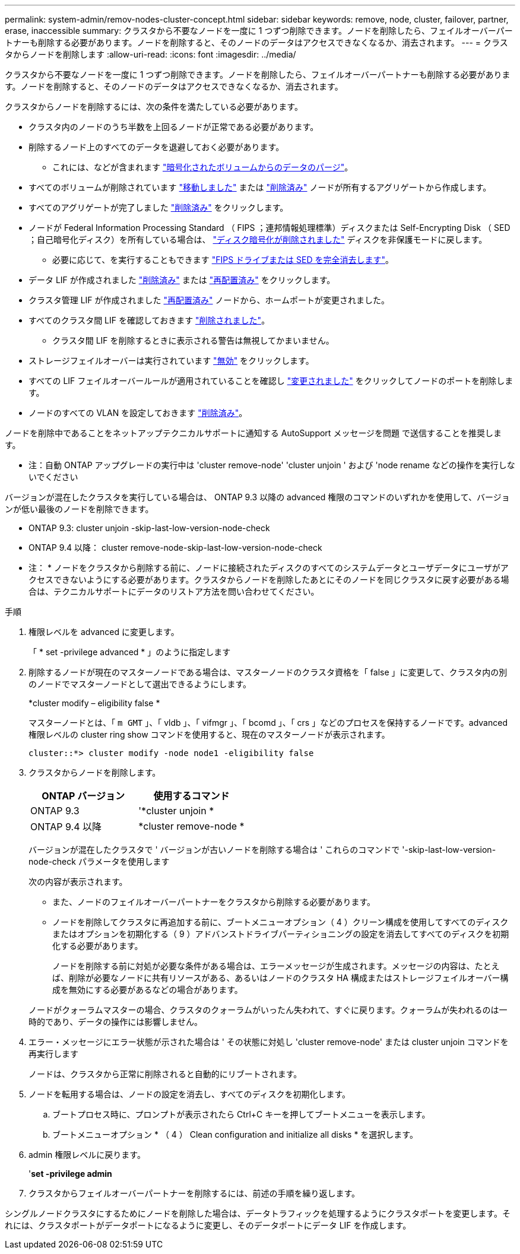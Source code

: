 ---
permalink: system-admin/remov-nodes-cluster-concept.html 
sidebar: sidebar 
keywords: remove, node, cluster, failover, partner, erase, inaccessible 
summary: クラスタから不要なノードを一度に 1 つずつ削除できます。ノードを削除したら、フェイルオーバーパートナーも削除する必要があります。ノードを削除すると、そのノードのデータはアクセスできなくなるか、消去されます。 
---
= クラスタからノードを削除します
:allow-uri-read: 
:icons: font
:imagesdir: ../media/


[role="lead"]
クラスタから不要なノードを一度に 1 つずつ削除できます。ノードを削除したら、フェイルオーバーパートナーも削除する必要があります。ノードを削除すると、そのノードのデータはアクセスできなくなるか、消去されます。

クラスタからノードを削除するには、次の条件を満たしている必要があります。

* クラスタ内のノードのうち半数を上回るノードが正常である必要があります。
* 削除するノード上のすべてのデータを退避しておく必要があります。
+
** これには、などが含まれます link:../encryption-at-rest/secure-purge-data-encrypted-volume-concept.html["暗号化されたボリュームからのデータのパージ"]。


* すべてのボリュームが削除されています link:../volumes/move-volume-task.html["移動しました"] または link:../volumes/delete-flexvol-task.html["削除済み"] ノードが所有するアグリゲートから作成します。
* すべてのアグリゲートが完了しました link:../disks-aggregates/commands-manage-aggregates-reference.html["削除済み"] をクリックします。
* ノードが Federal Information Processing Standard （ FIPS ；連邦情報処理標準）ディスクまたは Self-Encrypting Disk （ SED ；自己暗号化ディスク）を所有している場合は、 link:../encryption-at-rest/return-seds-unprotected-mode-task.html["ディスク暗号化が削除されました"] ディスクを非保護モードに戻します。
+
** 必要に応じて、を実行することもできます link:../encryption-at-rest/sanitize-fips-drive-sed-task.html["FIPS ドライブまたは SED を完全消去します"]。


* データ LIF が作成されました link:../networking/delete_a_lif.html["削除済み"] または link:../networking/migrate_a_lif.html["再配置済み"] をクリックします。
* クラスタ管理 LIF が作成されました link:../networking/migrate_a_lif.html["再配置済み"] ノードから、ホームポートが変更されました。
* すべてのクラスタ間 LIF を確認しておきます link:../networking/delete_a_lif.html["削除されました"]。
+
** クラスタ間 LIF を削除するときに表示される警告は無視してかまいません。


* ストレージフェイルオーバーは実行されています link:../high-availability/ha_commands_for_enabling_and_disabling_storage_failover.html["無効"] をクリックします。
* すべての LIF フェイルオーバールールが適用されていることを確認し link:../networking/commands_for_managing_failover_groups_and_policies.html["変更されました"] をクリックしてノードのポートを削除します。
* ノードのすべての VLAN を設定しておきます link:../networking/configure_vlans_over_physical_ports.html#delete-a-vlan["削除済み"]。


ノードを削除中であることをネットアップテクニカルサポートに通知する AutoSupport メッセージを問題 で送信することを推奨します。

* 注：自動 ONTAP アップグレードの実行中は 'cluster remove-node' 'cluster unjoin ' および 'node rename などの操作を実行しないでください

バージョンが混在したクラスタを実行している場合は、 ONTAP 9.3 以降の advanced 権限のコマンドのいずれかを使用して、バージョンが低い最後のノードを削除できます。

* ONTAP 9.3: cluster unjoin -skip-last-low-version-node-check
* ONTAP 9.4 以降： cluster remove-node-skip-last-low-version-node-check


* 注： * ノードをクラスタから削除する前に、ノードに接続されたディスクのすべてのシステムデータとユーザデータにユーザがアクセスできないようにする必要があります。クラスタからノードを削除したあとにそのノードを同じクラスタに戻す必要がある場合は、テクニカルサポートにデータのリストア方法を問い合わせてください。

.手順
. 権限レベルを advanced に変更します。
+
「 * set -privilege advanced * 」のように指定します

. 削除するノードが現在のマスターノードである場合は、マスターノードのクラスタ資格を「 false 」に変更して、クラスタ内の別のノードでマスターノードとして選出できるようにします。
+
*cluster modify – eligibility false *

+
マスターノードとは、「 `m GMT` 」、「 vldb 」、「 vifmgr 」、「 bcomd 」、「 crs 」などのプロセスを保持するノードです。advanced 権限レベルの cluster ring show コマンドを使用すると、現在のマスターノードが表示されます。

+
[listing]
----
cluster::*> cluster modify -node node1 -eligibility false
----
. クラスタからノードを削除します。
+
|===
| ONTAP バージョン | 使用するコマンド 


 a| 
ONTAP 9.3
 a| 
'*cluster unjoin *



 a| 
ONTAP 9.4 以降
 a| 
*cluster remove-node *

|===
+
バージョンが混在したクラスタで ' バージョンが古いノードを削除する場合は ' これらのコマンドで '-skip-last-low-version-node-check パラメータを使用します

+
次の内容が表示されます。

+
** また、ノードのフェイルオーバーパートナーをクラスタから削除する必要があります。
** ノードを削除してクラスタに再追加する前に、ブートメニューオプション（ 4 ）クリーン構成を使用してすべてのディスクまたはオプションを初期化する（ 9 ）アドバンストドライブパーティショニングの設定を消去してすべてのディスクを初期化する必要があります。
+
ノードを削除する前に対処が必要な条件がある場合は、エラーメッセージが生成されます。メッセージの内容は、たとえば、削除が必要なノードに共有リソースがある、あるいはノードのクラスタ HA 構成またはストレージフェイルオーバー構成を無効にする必要があるなどの場合があります。

+
ノードがクォーラムマスターの場合、クラスタのクォーラムがいったん失われて、すぐに戻ります。クォーラムが失われるのは一時的であり、データの操作には影響しません。



. エラー・メッセージにエラー状態が示された場合は ' その状態に対処し 'cluster remove-node' または cluster unjoin コマンドを再実行します
+
ノードは、クラスタから正常に削除されると自動的にリブートされます。

. ノードを転用する場合は、ノードの設定を消去し、すべてのディスクを初期化します。
+
.. ブートプロセス時に、プロンプトが表示されたら Ctrl+C キーを押してブートメニューを表示します。
.. ブートメニューオプション * （ 4 ） Clean configuration and initialize all disks * を選択します。


. admin 権限レベルに戻ります。
+
'*set -privilege admin*

. クラスタからフェイルオーバーパートナーを削除するには、前述の手順を繰り返します。


シングルノードクラスタにするためにノードを削除した場合は、データトラフィックを処理するようにクラスタポートを変更します。それには、クラスタポートがデータポートになるように変更し、そのデータポートにデータ LIF を作成します。
